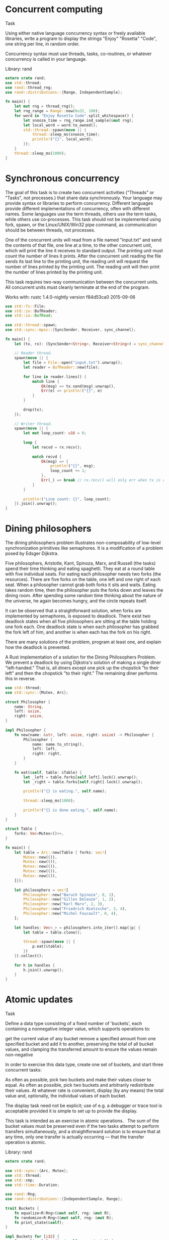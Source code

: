 #+OPTIONS: tags:nil

* Concurrent computing :concurrency:basic_language_learning:

Task

Using either native language concurrency syntax or freely available libraries, write a program to display the strings "Enjoy" "Rosetta" "Code", one string per line, in random order.

Concurrency syntax must use threads, tasks, co-routines, or whatever concurrency is called in your language.

Library: rand

#+BEGIN_SRC rust
extern crate rand;
use std::thread;
use rand::thread_rng;
use rand::distributions::{Range, IndependentSample};
 
fn main() {
    let mut rng = thread_rng();
    let rng_range = Range::new(0u32, 100);
    for word in "Enjoy Rosetta Code".split_whitespace() {
        let snooze_time = rng_range.ind_sample(&mut rng);
        let local_word = word.to_owned();
        std::thread::spawn(move || {
            thread::sleep_ms(snooze_time);
            println!("{}", local_word);
        });
    }
    thread::sleep_ms(1000);
}
#+END_SRC

* Synchronous concurrency :concurrency:clarify_task:

The goal of this task is to create two concurrent activities ("Threads" or "Tasks", not processes.) that share data synchronously. Your language may provide syntax or libraries to perform concurrency. Different languages provide different implementations of concurrency, often with different names. Some languages use the term threads, others use the term tasks, while others use co-processes. This task should not be implemented using fork, spawn, or the Linux/UNIX/Win32 pipe command, as communication should be between threads, not processes.

One of the concurrent units will read from a file named "input.txt" and send the contents of that file, one line at a time, to the other concurrent unit, which will print the line it receives to standard output. The printing unit must count the number of lines it prints. After the concurrent unit reading the file sends its last line to the printing unit, the reading unit will request the number of lines printed by the printing unit. The reading unit will then print the number of lines printed by the printing unit.

This task requires two-way communication between the concurrent units. All concurrent units must cleanly terminate at the end of the program.

Works with: rustc 1.4.0-nightly version f84d53ca0 2015-09-06

#+BEGIN_SRC rust
use std::fs::File;
use std::io::BufReader;
use std::io::BufRead;
 
use std::thread::spawn;
use std::sync::mpsc::{SyncSender, Receiver, sync_channel};
 
fn main() {
    let (tx, rx): (SyncSender<String>, Receiver<String>) = sync_channel::<String>(0);
 
    // Reader thread.
    spawn(move || {
        let file = File::open("input.txt").unwrap();
        let reader = BufReader::new(file);
 
        for line in reader.lines() {
            match line {
                Ok(msg) => tx.send(msg).unwrap(),
                Err(e) => println!("{}", e)
            }
        }
 
        drop(tx);
    });
 
    // Writer thread.
    spawn(move || {
        let mut loop_count: u16 = 0;
 
        loop {
            let recvd = rx.recv();
 
            match recvd {
                Ok(msg) => {
                    println!("{}", msg);
                    loop_count += 1;
                },
                Err(_) => break // rx.recv() will only err when tx is closed.
            }
        }
 
        println!("Line count: {}", loop_count);
    }).join().unwrap();
}
#+END_SRC

* Dining philosophers :classic_cs_problems_and_programs:concurrency:puzzles:

The dining philosophers problem illustrates non-composability of low-level synchronization primitives like semaphores. It is a modification of a problem posed by Edsger Dijkstra.

Five philosophers, Aristotle, Kant, Spinoza, Marx, and Russell (the tasks) spend their time thinking and eating spaghetti. They eat at a round table with five individual seats. For eating each philosopher needs two forks (the resources). There are five forks on the table, one left and one right of each seat. When a philosopher cannot grab both forks it sits and waits. Eating takes random time, then the philosopher puts the forks down and leaves the dining room. After spending some random time thinking about the nature of the universe, he again becomes hungry, and the circle repeats itself.

It can be observed that a straightforward solution, when forks are implemented by semaphores, is exposed to deadlock. There exist two deadlock states when all five philosophers are sitting at the table holding one fork each. One deadlock state is when each philosopher has grabbed the fork left of him, and another is when each has the fork on his right.

There are many solutions of the problem, program at least one, and explain how the deadlock is prevented.

A Rust implementation of a solution for the Dining Philosophers Problem. We prevent a deadlock by using Dijkstra's solution of making a single diner "left-handed." That is, all diners except one pick up the chopstick "to their left" and then the chopstick "to their right." The remaining diner performs this in reverse.

#+BEGIN_SRC rust
use std::thread;
use std::sync::{Mutex, Arc};
 
struct Philosopher {
    name: String,
    left: usize,
    right: usize,
}
 
impl Philosopher {
    fn new(name: &str, left: usize, right: usize) -> Philosopher {
        Philosopher {
            name: name.to_string(),
            left: left,
            right: right,
        }
    }
 
    fn eat(&self, table: &Table) {
        let _left = table.forks[self.left].lock().unwrap();
        let _right = table.forks[self.right].lock().unwrap();
 
        println!("{} is eating.", self.name);
 
        thread::sleep_ms(1000);
 
        println!("{} is done eating.", self.name);
    }
}
 
struct Table {
    forks: Vec<Mutex<()>>,
}
 
fn main() {
    let table = Arc::new(Table { forks: vec![
        Mutex::new(()),
        Mutex::new(()),
        Mutex::new(()),
        Mutex::new(()),
        Mutex::new(()),
    ]});
 
    let philosophers = vec![
        Philosopher::new("Baruch Spinoza", 0, 1),
        Philosopher::new("Gilles Deleuze", 1, 2),
        Philosopher::new("Karl Marx", 2, 3),
        Philosopher::new("Friedrich Nietzsche", 3, 4),
        Philosopher::new("Michel Foucault", 0, 4),
    ];
 
    let handles: Vec<_> = philosophers.into_iter().map(|p| {
        let table = table.clone();
 
        thread::spawn(move || {
            p.eat(&table);
        })
    }).collect();
 
    for h in handles {
        h.join().unwrap();
    }
}
#+END_SRC

* Atomic updates :concurrency:

Task

Define a data type consisting of a fixed number of 'buckets', each containing a nonnegative integer value, which supports operations to:

get the current value of any bucket
remove a specified amount from one specified bucket and add it to another, preserving the total of all bucket values, and clamping the transferred amount to ensure the values remain non-negative

In order to exercise this data type, create one set of buckets, and start three concurrent tasks:

As often as possible, pick two buckets and make their values closer to equal.
As often as possible, pick two buckets and arbitrarily redistribute their values.
At whatever rate is convenient, display (by any means) the total value and, optionally, the individual values of each bucket.

The display task need not be explicit; use of e.g. a debugger or trace tool is acceptable provided it is simple to set up to provide the display.

This task is intended as an exercise in atomic operations.   The sum of the bucket values must be preserved even if the two tasks attempt to perform transfers simultaneously, and a straightforward solution is to ensure that at any time, only one transfer is actually occurring — that the transfer operation is atomic.

Library: rand

#+BEGIN_SRC rust
extern crate rand;
 
use std::sync::{Arc, Mutex};
use std::thread;
use std::cmp;
use std::time::Duration;
 
use rand::Rng;
use rand::distributions::{IndependentSample, Range};
 
trait Buckets {
    fn equalize<R:Rng>(&mut self, rng: &mut R);
    fn randomize<R:Rng>(&mut self, rng: &mut R);
    fn print_state(&self);
}
 
impl Buckets for [i32] {
    fn equalize<R:Rng>(&mut self, rng: &mut R) {
        let range = Range::new(0,self.len()-1);
        let src = range.ind_sample(rng);
        let dst = range.ind_sample(rng);
        if dst != src {
            let amount = cmp::min(((dst + src) / 2) as i32, self[src]);
            let multiplier = if amount >= 0 { -1 } else { 1 };
            self[src] += amount * multiplier;
            self[dst] -= amount * multiplier;
        }
    }
    fn randomize<R:Rng>(&mut self, rng: &mut R) {
        let ind_range = Range::new(0,self.len()-1);
        let src = ind_range.ind_sample(rng);
        let dst = ind_range.ind_sample(rng);
        if dst != src {
            let amount = cmp::min(Range::new(0,20).ind_sample(rng), self[src]);
            self[src] -= amount;
            self[dst] += amount;
 
        }
    }
    fn print_state(&self) {
        println!("{:?} = {}", self, self.iter().sum::<i32>());
    }
}
 
fn main() {
    let e_buckets = Arc::new(Mutex::new([10; 10]));
    let r_buckets = e_buckets.clone();
    let p_buckets = e_buckets.clone();
 
    thread::spawn(move || {
        let mut rng = rand::thread_rng();
        loop {
            let mut buckets = e_buckets.lock().unwrap();
            buckets.equalize(&mut rng);
        }
    });
    thread::spawn(move || {
        let mut rng = rand::thread_rng();
        loop {
            let mut buckets = r_buckets.lock().unwrap();
            buckets.randomize(&mut rng);
        }
    });
 
    let sleep_time = Duration::new(1,0);
    loop {
        {
            let buckets = p_buckets.lock().unwrap();
            buckets.print_state();
        }
        thread::sleep(sleep_time);
    }
}
#+END_SRC

* Determine if only one instance is running :concurrency:programming_environment_operations:

This task is to determine if there is only one instance of an application running. If the program discovers that an instance of it is already running, then it should display a message indicating that it is already running and exit.

Using TCP socket

#+BEGIN_SRC rust
use std::net::TcpListener;
 
fn create_app_lock(port: u16) -> TcpListener {
    match TcpListener::bind(("0.0.0.0", port)) {
        Ok(socket) => {
            socket
        },
        Err(_) => {
            panic!("Couldn't lock port {}: another instance already running?", port);
        }
    }
}
 
fn remove_app_lock(socket: TcpListener) {
    drop(socket);
}
 
fn main() {
    let lock_socket = create_app_lock(12345);
    // ...
    // your code here
    // ...
    remove_app_lock(lock_socket);
}
#+END_SRC

